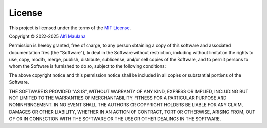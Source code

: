 License
=======

.. image:: https://opensource.org/wp-content/uploads/2022/10/osi-badge-dark.svg
   :width: 150
   :align: right
   :target: https://opensource.org/licenses

This project is licensed under the terms of the `MIT License`_.

Copyright © 2022-2025 `Alfi Maulana`_

Permission is hereby granted, free of charge, to any person obtaining a copy
of this software and associated documentation files (the "Software"), to deal
in the Software without restriction, including without limitation the rights
to use, copy, modify, merge, publish, distribute, sublicense, and/or sell
copies of the Software, and to permit persons to whom the Software is
furnished to do so, subject to the following conditions:

The above copyright notice and this permission notice shall be included in all
copies or substantial portions of the Software.

THE SOFTWARE IS PROVIDED "AS IS", WITHOUT WARRANTY OF ANY KIND, EXPRESS OR
IMPLIED, INCLUDING BUT NOT LIMITED TO THE WARRANTIES OF MERCHANTABILITY,
FITNESS FOR A PARTICULAR PURPOSE AND NONINFRINGEMENT. IN NO EVENT SHALL THE
AUTHORS OR COPYRIGHT HOLDERS BE LIABLE FOR ANY CLAIM, DAMAGES OR OTHER
LIABILITY, WHETHER IN AN ACTION OF CONTRACT, TORT OR OTHERWISE, ARISING FROM,
OUT OF OR IN CONNECTION WITH THE SOFTWARE OR THE USE OR OTHER DEALINGS IN THE
SOFTWARE.

.. _Alfi Maulana: https://github.com/threeal
.. _MIT License: https://opensource.org/licenses/MIT
